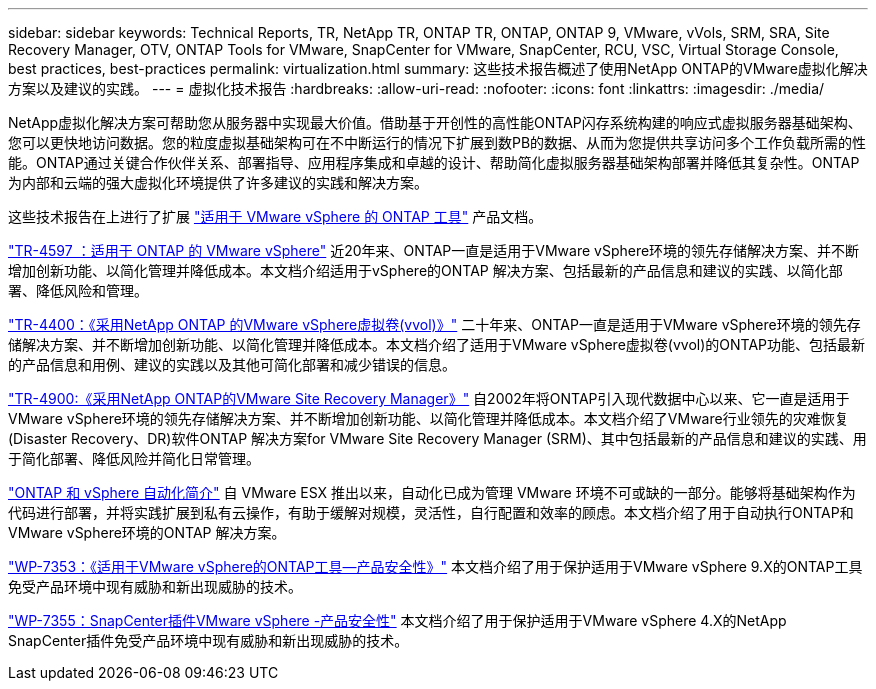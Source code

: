 ---
sidebar: sidebar 
keywords: Technical Reports, TR, NetApp TR, ONTAP TR, ONTAP, ONTAP 9, VMware, vVols, SRM, SRA, Site Recovery Manager, OTV, ONTAP Tools for VMware, SnapCenter for VMware, SnapCenter, RCU, VSC, Virtual Storage Console, best practices, best-practices 
permalink: virtualization.html 
summary: 这些技术报告概述了使用NetApp ONTAP的VMware虚拟化解决方案以及建议的实践。 
---
= 虚拟化技术报告
:hardbreaks:
:allow-uri-read: 
:nofooter: 
:icons: font
:linkattrs: 
:imagesdir: ./media/


[role="lead"]
NetApp虚拟化解决方案可帮助您从服务器中实现最大价值。借助基于开创性的高性能ONTAP闪存系统构建的响应式虚拟服务器基础架构、您可以更快地访问数据。您的粒度虚拟基础架构可在不中断运行的情况下扩展到数PB的数据、从而为您提供共享访问多个工作负载所需的性能。ONTAP通过关键合作伙伴关系、部署指导、应用程序集成和卓越的设计、帮助简化虚拟服务器基础架构部署并降低其复杂性。ONTAP为内部和云端的强大虚拟化环境提供了许多建议的实践和解决方案。

这些技术报告在上进行了扩展 link:https://docs.netapp.com/us-en/ontap-tools-vmware-vsphere/index.html["适用于 VMware vSphere 的 ONTAP 工具"] 产品文档。

link:https://docs.netapp.com/us-en/ontap-apps-dbs/vmware/vmware-vsphere-overview.html["TR-4597 ：适用于 ONTAP 的 VMware vSphere"]
 近20年来、ONTAP一直是适用于VMware vSphere环境的领先存储解决方案、并不断增加创新功能、以简化管理并降低成本。本文档介绍适用于vSphere的ONTAP 解决方案、包括最新的产品信息和建议的实践、以简化部署、降低风险和管理。

link:https://docs.netapp.com/us-en/ontap-apps-dbs/vmware/vmware-vvols-overview.html["TR-4400：《采用NetApp ONTAP 的VMware vSphere虚拟卷(vvol)》"]
二十年来、ONTAP一直是适用于VMware vSphere环境的领先存储解决方案、并不断增加创新功能、以简化管理并降低成本。本文档介绍了适用于VMware vSphere虚拟卷(vvol)的ONTAP功能、包括最新的产品信息和用例、建议的实践以及其他可简化部署和减少错误的信息。

link:https://docs.netapp.com/us-en/ontap-apps-dbs/vmware/vmware-srm-overview.html["TR-4900:《采用NetApp ONTAP的VMware Site Recovery Manager》"]
自2002年将ONTAP引入现代数据中心以来、它一直是适用于VMware vSphere环境的领先存储解决方案、并不断增加创新功能、以简化管理并降低成本。本文档介绍了VMware行业领先的灾难恢复(Disaster Recovery、DR)软件ONTAP 解决方案for VMware Site Recovery Manager (SRM)、其中包括最新的产品信息和建议的实践、用于简化部署、降低风险并简化日常管理。

link:https://docs.netapp.com/us-en/netapp-solutions/virtualization/vsphere_auto_introduction.html["ONTAP 和 vSphere 自动化简介"]
自 VMware ESX 推出以来，自动化已成为管理 VMware 环境不可或缺的一部分。能够将基础架构作为代码进行部署，并将实践扩展到私有云操作，有助于缓解对规模，灵活性，自行配置和效率的顾虑。本文档介绍了用于自动执行ONTAP和VMware vSphere环境的ONTAP 解决方案。

link:https://docs.netapp.com/us-en/ontap-apps-dbs/vmware/vmware-security-tools.html["WP-7353：《适用于VMware vSphere的ONTAP工具—产品安全性》"]
本文档介绍了用于保护适用于VMware vSphere 9.X的ONTAP工具免受产品环境中现有威胁和新出现威胁的技术。

link:https://docs.netapp.com/us-en/ontap-apps-dbs/vmware/vmware-security-snapcenter.html["WP-7355：SnapCenter插件VMware vSphere -产品安全性"]
本文档介绍了用于保护适用于VMware vSphere 4.X的NetApp SnapCenter插件免受产品环境中现有威胁和新出现威胁的技术。
